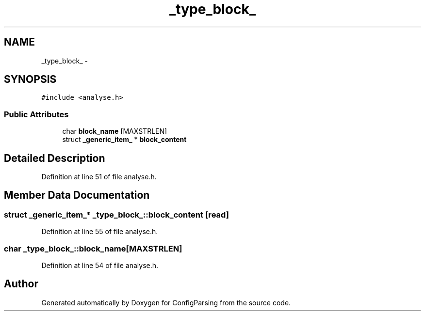 .TH "_type_block_" 3 "15 Sep 2010" "Version 0.1" "ConfigParsing" \" -*- nroff -*-
.ad l
.nh
.SH NAME
_type_block_ \- 
.SH SYNOPSIS
.br
.PP
.PP
\fC#include <analyse.h>\fP
.SS "Public Attributes"

.in +1c
.ti -1c
.RI "char \fBblock_name\fP [MAXSTRLEN]"
.br
.ti -1c
.RI "struct \fB_generic_item_\fP * \fBblock_content\fP"
.br
.in -1c
.SH "Detailed Description"
.PP 
Definition at line 51 of file analyse.h.
.SH "Member Data Documentation"
.PP 
.SS "struct \fB_generic_item_\fP* \fB_type_block_::block_content\fP\fC [read]\fP"
.PP
Definition at line 55 of file analyse.h.
.SS "char \fB_type_block_::block_name\fP[MAXSTRLEN]"
.PP
Definition at line 54 of file analyse.h.

.SH "Author"
.PP 
Generated automatically by Doxygen for ConfigParsing from the source code.
